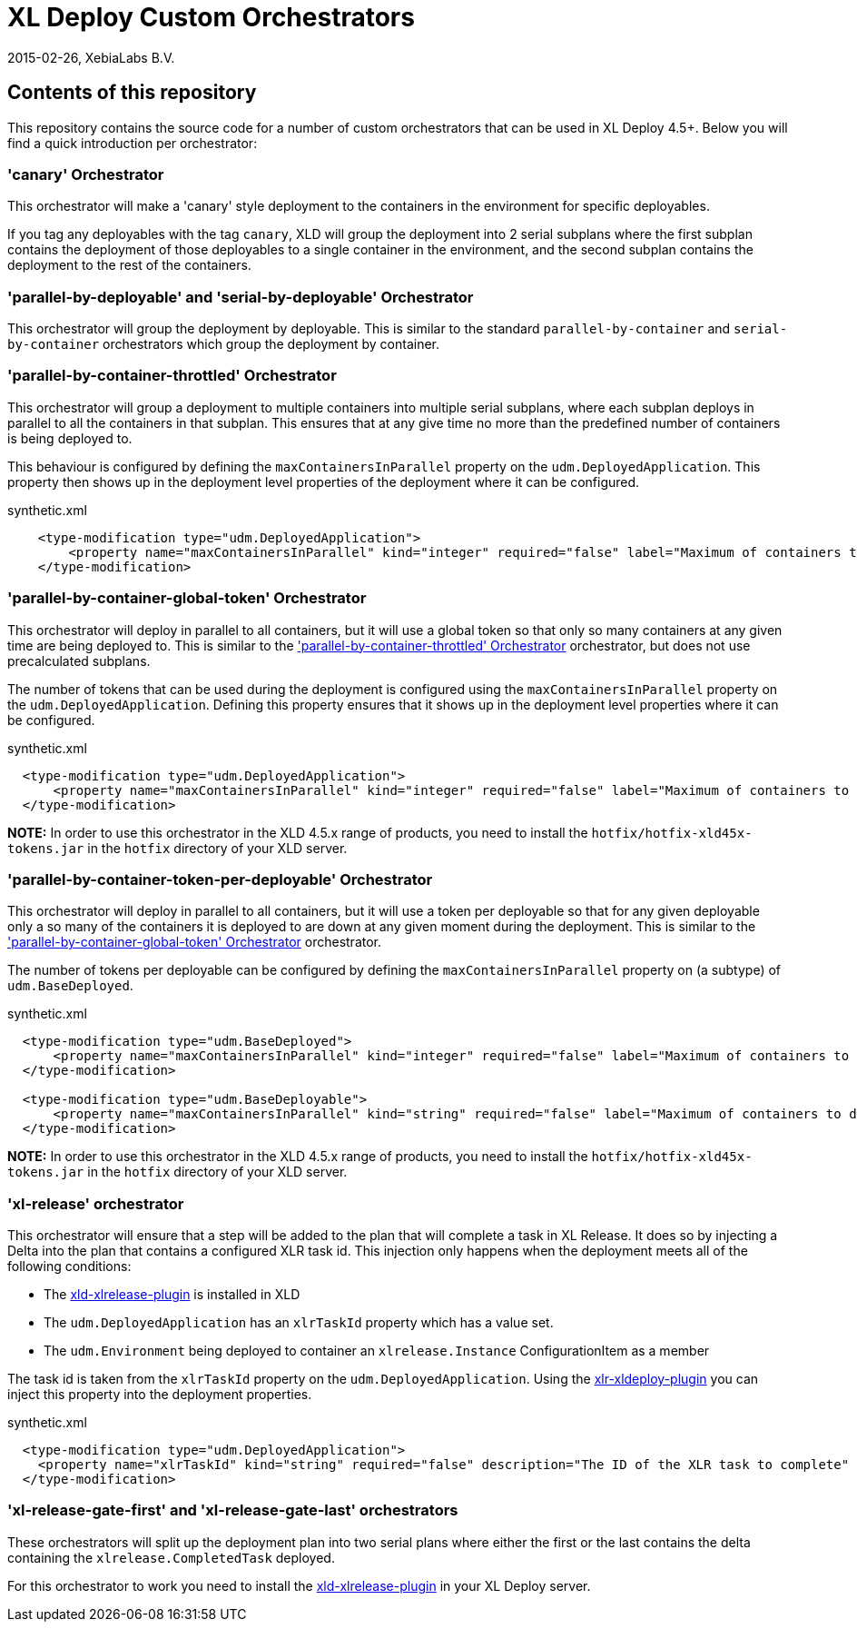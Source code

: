 = XL Deploy Custom Orchestrators
2015-02-26, XebiaLabs B.V.

== Contents of this repository
This repository contains the source code for a number of custom orchestrators that can be used in XL Deploy 4.5+. Below you will find a quick introduction per orchestrator:

=== 'canary' Orchestrator
This orchestrator will make a 'canary' style deployment to the containers in the environment for specific deployables.

If you tag any deployables with the tag `canary`, XLD will group the deployment into 2 serial subplans where the first subplan contains the deployment of those deployables to a single container in the environment, and the second subplan contains the deployment to the rest of the containers.

=== 'parallel-by-deployable' and 'serial-by-deployable' Orchestrator
This orchestrator will group the deployment by deployable. This is similar to the standard `parallel-by-container` and `serial-by-container` orchestrators which group the deployment by container.

[[parallel-by-container-throttled]]
=== 'parallel-by-container-throttled' Orchestrator
This orchestrator will group a deployment to multiple containers into multiple serial subplans, where each subplan deploys in parallel to all the containers in that subplan. This ensures that at any give time no more than the predefined number of containers is being deployed to.

This behaviour is configured by defining the `maxContainersInParallel` property on the `udm.DeployedApplication`. This property then shows up in the deployment level properties of the deployment where it can be configured.

[source,xml]
.synthetic.xml
----
    <type-modification type="udm.DeployedApplication">
        <property name="maxContainersInParallel" kind="integer" required="false" label="Maximum of containers to deploy to in parallel" description="The limit set on the 'parallel-by-container-throttle' orchestrator"/>
    </type-modification>
----

[[parallel-by-container-global-token]]
=== 'parallel-by-container-global-token' Orchestrator
This orchestrator will deploy in parallel to all containers, but it will use a global token so that only so many containers at any given time are being deployed to. This is similar to the <<parallel-by-container-throttled>> orchestrator, but does not use precalculated subplans.

The number of tokens that can be used during the deployment is configured using the `maxContainersInParallel` property on the `udm.DeployedApplication`. Defining this property ensures that it shows up in the deployment level properties where it can be configured.

[source,xml]
.synthetic.xml
----
  <type-modification type="udm.DeployedApplication">
      <property name="maxContainersInParallel" kind="integer" required="false" label="Maximum of containers to deploy to in parallel" description="The limit set on the throttling orchestrators"/>
  </type-modification>
----

*NOTE:* In order to use this orchestrator in the XLD 4.5.x range of products, you need to install the `hotfix/hotfix-xld45x-tokens.jar` in the `hotfix` directory of your XLD server.

=== 'parallel-by-container-token-per-deployable' Orchestrator
This orchestrator will deploy in parallel to all containers, but it will use a token per deployable so that for any given deployable only a so many of the containers it is deployed to are down at any given moment during the deployment. This is similar to the <<parallel-by-container-global-token>> orchestrator.

The number of tokens per deployable can be configured by defining the `maxContainersInParallel` property on (a subtype) of `udm.BaseDeployed`. 

[source,xml]
.synthetic.xml
----
  <type-modification type="udm.BaseDeployed">
      <property name="maxContainersInParallel" kind="integer" required="false" label="Maximum of containers to deploy to in parallel" description="The limit set on the throttling orchestrators"/>
  </type-modification>

  <type-modification type="udm.BaseDeployable">
      <property name="maxContainersInParallel" kind="string" required="false" label="Maximum of containers to deploy to in parallel" description="The limit set on the throttling orchestrators"/>
  </type-modification>
----


*NOTE:* In order to use this orchestrator in the XLD 4.5.x range of products, you need to install the `hotfix/hotfix-xld45x-tokens.jar` in the `hotfix` directory of your XLD server.

=== 'xl-release' orchestrator
This orchestrator will ensure that a step will be added to the plan that will complete a task in XL Release. It does so by injecting a Delta into the plan that contains a configured XLR task id. This injection only happens when the deployment meets all of the following conditions:

- The https://github.com/xebialabs-community/xld-xlrelease-plugin[xld-xlrelease-plugin] is installed in XLD
- The `udm.DeployedApplication` has an `xlrTaskId` property which has a value set.
- The `udm.Environment` being deployed to container an `xlrelease.Instance` ConfigurationItem as a member

The task id is taken from the `xlrTaskId` property on the `udm.DeployedApplication`. Using the https://github.com/xebialabs-community/xlr-xldeploy-plugin[xlr-xldeploy-plugin] you can inject this property into the deployment properties.

[source,xml]
.synthetic.xml
----
  <type-modification type="udm.DeployedApplication">
    <property name="xlrTaskId" kind="string" required="false" description="The ID of the XLR task to complete" />
  </type-modification>
----

=== 'xl-release-gate-first' and 'xl-release-gate-last' orchestrators
These orchestrators will split up the deployment plan into two serial plans where either the first or the last contains the delta containing the `xlrelease.CompletedTask` deployed. 

For this orchestrator to work you need to install the https://github.com/xebialabs-community/xld-xlrelease-plugin[xld-xlrelease-plugin] in your XL Deploy server.